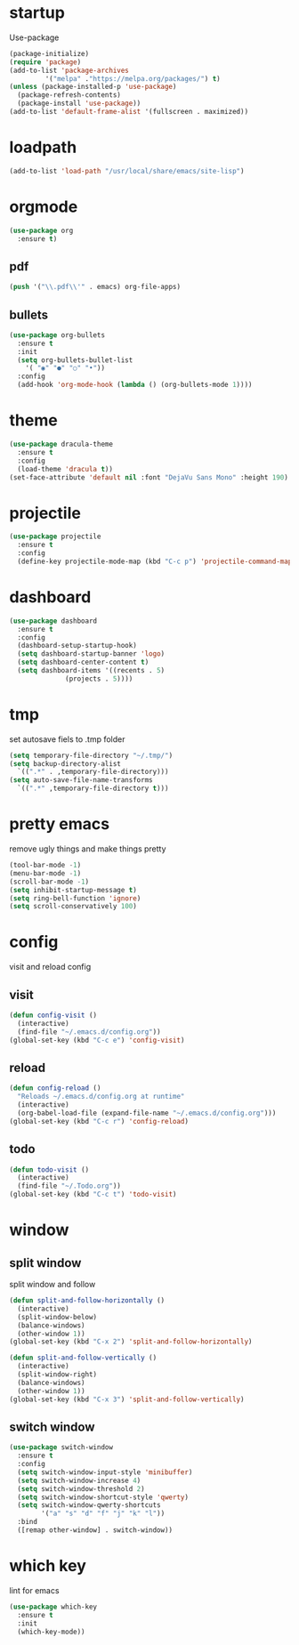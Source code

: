 * startup
Use-package
#+BEGIN_SRC emacs-lisp
  (package-initialize)
  (require 'package)
  (add-to-list 'package-archives
	       '("melpa" ."https://melpa.org/packages/") t)
  (unless (package-installed-p 'use-package)
    (package-refresh-contents)
    (package-install 'use-package))
  (add-to-list 'default-frame-alist '(fullscreen . maximized))
#+END_SRC
* loadpath
#+begin_src emacs-lisp
  (add-to-list 'load-path "/usr/local/share/emacs/site-lisp")
#+end_src
* orgmode
#+begin_src emacs-lisp
  (use-package org
    :ensure t)
#+end_src
** pdf
#+begin_src emacs-lisp
  (push '("\\.pdf\\'" . emacs) org-file-apps)
#+end_src
** bullets
#+BEGIN_SRC emacs-lisp
  (use-package org-bullets
    :ensure t
    :init
    (setq org-bullets-bullet-list
	  '( "◉" "●" "○" "•"))
    :config
    (add-hook 'org-mode-hook (lambda () (org-bullets-mode 1))))
#+END_SRC

* theme
#+begin_src emacs-lisp
  (use-package dracula-theme
    :ensure t
    :config
    (load-theme 'dracula t))
  (set-face-attribute 'default nil :font "DejaVu Sans Mono" :height 190)
#+end_src
* projectile
#+begin_src emacs-lisp
  (use-package projectile
    :ensure t
    :config
    (define-key projectile-mode-map (kbd "C-c p") 'projectile-command-map))
#+end_src

* dashboard
#+BEGIN_SRC emacs-lisp
  (use-package dashboard
    :ensure t
    :config
    (dashboard-setup-startup-hook)
    (setq dashboard-startup-banner 'logo)
    (setq dashboard-center-content t)
    (setq dashboard-items '((recents . 5)
			    (projects . 5))))
#+END_SRC
* tmp
set autosave fiels to .tmp folder
#+BEGIN_SRC emacs-lisp
  (setq temporary-file-directory "~/.tmp/")
  (setq backup-directory-alist
	`((".*" . ,temporary-file-directory)))
  (setq auto-save-file-name-transforms
	`((".*" ,temporary-file-directory t)))
#+END_SRC
* pretty emacs
remove ugly things and make things pretty
#+BEGIN_SRC emacs-lisp
  (tool-bar-mode -1)
  (menu-bar-mode -1)
  (scroll-bar-mode -1)
  (setq inhibit-startup-message t)
  (setq ring-bell-function 'ignore)
  (setq scroll-conservatively 100)
#+END_SRC

* config
visit and reload config
** visit
#+BEGIN_SRC emacs-lisp
  (defun config-visit ()
    (interactive)
    (find-file "~/.emacs.d/config.org"))
  (global-set-key (kbd "C-c e") 'config-visit)
#+END_SRC
** reload
#+BEGIN_SRC emacs-lisp
  (defun config-reload ()
    "Reloads ~/.emacs.d/config.org at runtime"
    (interactive)
    (org-babel-load-file (expand-file-name "~/.emacs.d/config.org")))
  (global-set-key (kbd "C-c r") 'config-reload)
#+END_SRC
** todo
#+BEGIN_SRC emacs-lisp
  (defun todo-visit ()
    (interactive)
    (find-file "~/.Todo.org"))
  (global-set-key (kbd "C-c t") 'todo-visit)
#+END_SRC

* window
** split window
split window and follow
#+BEGIN_SRC emacs-lisp
  (defun split-and-follow-horizontally ()
    (interactive)
    (split-window-below)
    (balance-windows)
    (other-window 1))
  (global-set-key (kbd "C-x 2") 'split-and-follow-horizontally)

  (defun split-and-follow-vertically ()
    (interactive)
    (split-window-right)
    (balance-windows)
    (other-window 1))
  (global-set-key (kbd "C-x 3") 'split-and-follow-vertically)
#+END_SRC
** switch window
#+BEGIN_SRC emacs-lisp
(use-package switch-window
  :ensure t
  :config
  (setq switch-window-input-style 'minibuffer)
  (setq switch-window-increase 4)
  (setq switch-window-threshold 2)
  (setq switch-window-shortcut-style 'qwerty)
  (setq switch-window-qwerty-shortcuts
        '("a" "s" "d" "f" "j" "k" "l"))
  :bind
  ([remap other-window] . switch-window))
#+END_SRC

* which key
lint for emacs
#+BEGIN_SRC emacs-lisp
  (use-package which-key
    :ensure t
    :init
    (which-key-mode))
#+END_SRC
